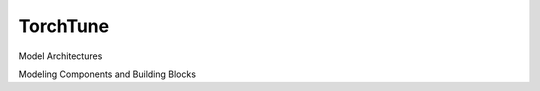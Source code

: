 TorchTune
=========


Model Architectures

.. autosummary::
    :toctree: generated/
    :template: class.rst

    torchtune.models.llama2_7b

Modeling Components and Building Blocks

.. autosummary::
    :toctree: generated/
    :template: class.rst

    torchtune.modules.CausalSelfAttention
    torchtune.modules.FeedForward
    torchtune.modules.KVCache
    torchtune.modules.RotaryPositionalEmbeddings
    torchtune.modules.RMSNorm
    torchtune.modules.Tokenizer
    torchtune.modules.TransformerDecoderLayer
    torchtune.modules.TransformerDecoder
